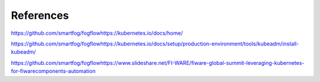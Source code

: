 ************************************
References
************************************

https://github.com/smartfog/fogflowhttps://kubernetes.io/docs/home/

https://github.com/smartfog/fogflowhttps://kubernetes.io/docs/setup/production-environment/tools/kubeadm/install-kubeadm/

https://github.com/smartfog/fogflowhttps://www.slideshare.net/FI-WARE/fiware-global-summit-leveraging-kubernetes-for-fiwarecomponents-automation
